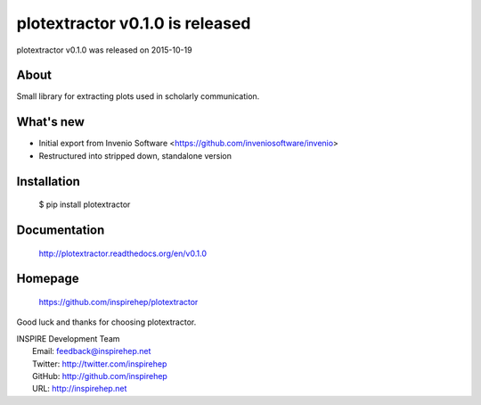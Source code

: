 ===================================
 plotextractor v0.1.0 is released
===================================

plotextractor v0.1.0 was released on 2015-10-19

About
-----

Small library for extracting plots used in scholarly communication.

What's new
----------

- Initial export from Invenio Software <https://github.com/inveniosoftware/invenio>
- Restructured into stripped down, standalone version

Installation
------------

   $ pip install plotextractor

Documentation
-------------

   http://plotextractor.readthedocs.org/en/v0.1.0

Homepage
--------

   https://github.com/inspirehep/plotextractor

Good luck and thanks for choosing plotextractor.

| INSPIRE Development Team
|   Email: feedback@inspirehep.net
|   Twitter: http://twitter.com/inspirehep
|   GitHub: http://github.com/inspirehep
|   URL: http://inspirehep.net
